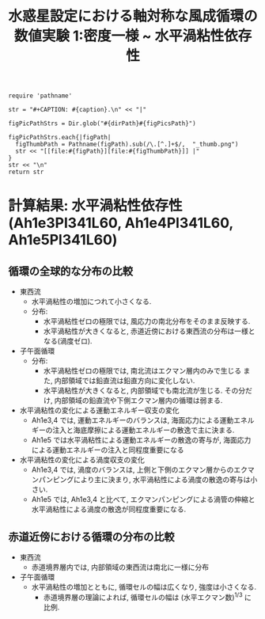 #+TITLE: 水惑星設定における軸対称な風成循環の数値実験 1:密度一様  ~ 水平渦粘性依存性
#+AUTOHR: 河合 佑太
#+LANGUAGE: ja
#+OPTIONS: H:2
#+HTML_MATHJAX: align:"left" mathml:t path:"http://cdn.mathjax.org/mathjax/latest/MathJax.js?config=TeX-AMS_HTML"></SCRIPT>
#+HTML_HEAD: <link rel="stylesheet" type="text/css" href="./../org.css" />

#+LaTeX_HEADER: \usepackage{natbib}

#+NAME: create_FigsTable
#+BEGIN_SRC ruby ::results value raw :exports none :var caption="ほほげほげ" :var figPicsPath="hoge{1,2}.png" :var dirPath="./expdata_homoFluid/"
    require 'pathname'

    str = "#+CAPTION: #{caption}.\n" << "|"

    figPicPathStrs = Dir.glob("#{dirPath}#{figPicsPath}")

    figPicPathStrs.each{|figPath|
      figThumbPath = Pathname(figPath).sub(/\.[^.]+$/,  "_thumb.png")
      str << "[[file:#{figPath}][file:#{figThumbPath}]] |"
    }
    str << "\n"
    return str
#+END_SRC

* 計算結果: 水平渦粘性依存性(Ah1e3Pl341L60, Ah1e4Pl341L60, Ah1e5Pl341L60)

** 循環の全球的な分布の比較

   #+CALL: create_FigsTable("東西流速[m/s]の子午面分布の比較. 左から順に, Ah1e3, Ah1e4, Ah1e5", "exp_Ah1e{3,4,5}Pl341L60/yz_U_mplane.jpg") :results value raw :exports results

   #+CALL: create_FigsTable("子午面循環[Sv]の比較. 左から順に, Ah1e3, Ah1e4, Ah1e5", "exp_Ah1e{3,4,5}Pl341L60/yz_MassStreamFunc_mplane.jpg") :results value raw :exports results

   #+CALL: create_FigsTable("運動エネルギーの全球平均値[J/(m^3*kg)]の時間発展の比較. Ah1e3(破線), Ah1e4(実線), Ah1e5(点線)", "HViscCompare/KEAvg_HViscCompari.jpg") :results value raw :exports results

   - 東西流
     - 水平渦粘性の増加につれて小さくなる. 
     - 分布:
       - 水平渦粘性ゼロの極限では, 風応力の南北分布をそのまま反映する. 
       - 水平渦粘性が大きくなると, 赤道近傍における東西流の分布は一様となる(渦度ゼロ). 
   - 子午面循環
     - 分布:
       - 水平渦粘性ゼロの極限では, 南北流はエクマン層内のみで生じる また, 内部領域では鉛直流は鉛直方向に変化しない. 
       - 水平渦粘性が大きくなると, 内部領域でも南北流が生じる. その分だけ, 内部領域の鉛直流や下側エクマン層内の循環は弱まる. 
   - 水平渦粘性の変化による運動エネルギー収支の変化
     - Ah1e3,4 では, 運動エネルギーのバランスは, 海面応力による運動エネルギーの注入と海底摩擦による運動エネルギーの散逸で主に決まる. 
     - Ah1e5 では水平渦粘性による運動エネルギーの散逸の寄与が, 海面応力による運動エネルギーの注入と同程度重要になる
   - 水平渦粘性の変化による渦度収支の変化
     - Ah1e3,4 では, 渦度のバランスは, 上側と下側のエクマン層からのエクマンパンピングにより主に決まり, 水平渦粘性による渦度の散逸の寄与は小さい. 
     - Ah1e5 では, Ah1e3,4 と比べて, エクマンパンピングによる渦管の伸縮と水平渦粘性による渦度の散逸が同程度重要になる. 

** 赤道近傍における循環の分布の比較

   #+CALL: create_FigsTable("東西流速[m/s]の子午面分布の比較. 左から順に, Ah1e3, Ah1e4, Ah1e5", "exp_Ah1e{3,4,5}Pl341L60/yz_U_mplane_eq.jpg") :results value raw :exports results

   #+CALL: create_FigsTable("子午面循環[Sv]の比較. 左から順に, Ah1e3, Ah1e4, Ah1e5", "exp_Ah1e{3,4,5}Pl341L60/yz_MassStreamFunc_mplane_eq.jpg") :results value raw :exports results

   - 東西流
     - 赤道境界層内では, 内部領域の東西流は南北に一様に分布
   - 子午面循環
     - 水平渦粘性の増加とともに, 循環セルの幅は広くなり, 強度は小さくなる.
       - 赤道境界層の理論によれば, 循環セルの幅は (水平エクマン数)^{1/3} に比例.  
